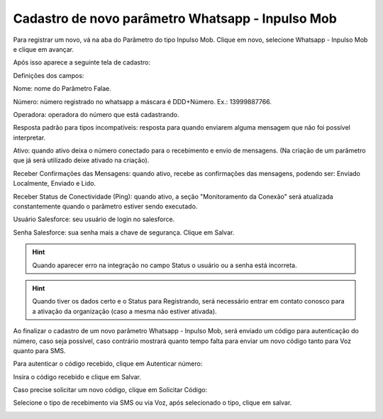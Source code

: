 #################
Cadastro de novo parâmetro Whatsapp - Inpulso Mob
#################

Para registrar um novo, vá na aba do Parâmetro do tipo Inpulso Mob.
Clique em novo, selecione Whatsapp - Inpulso Mob e clique em avançar.

.. image:: cadastroParametroMob1.png
    :width: 300px
    :alt: Solidity logo
    :align: center
    
Após isso aparece a seguinte tela de cadastro:    

.. image:: cadastroParametroMob2.png
    :width: 500px
    :alt: Solidity logo
    :align: center

Definições dos campos:

Nome: nome do Parâmetro Falae. 

Número: número registrado no whatsapp a máscara é DDD+Número. Ex.: 13999887766. 

Operadora: operadora do número que está cadastrando.

Resposta padrão para tipos incompatíveis: resposta para quando enviarem alguma mensagem que não foi possível interpretar. 

Ativo: quando ativo deixa o número conectado para o recebimento e envio de mensagens. (Na criação de um parâmetro que já será utilizado deixe ativado na criação). 

Receber Confirmações das Mensagens: quando ativo, recebe as confirmações das mensagens, podendo ser: Enviado Localmente, Enviado e Lido.

Receber Status de Conectividade (Ping): quando ativo, a seção "Monitoramento da Conexão" será atualizada constantemente quando o parâmetro estiver sendo executado.

Usuário Salesforce: seu usuário de login no salesforce. 

Senha Salesforce: sua senha mais a chave de segurança. 
Clique em Salvar.

.. Hint:: Quando aparecer erro na integração no campo Status o usuário ou a senha está incorreta.
          
    
.. Hint:: Quando tiver os dados certo e o Status para Registrando, será necessário entrar em contato conosco para a ativação da organização (caso a mesma não estiver ativada). 

Ao finalizar o cadastro de um novo parâmetro Whatsapp - Inpulso Mob, será enviado um código para autenticação do número, caso seja possível, caso contrário mostrará quanto tempo falta para enviar um novo código tanto para Voz quanto para SMS.

Para autenticar o código recebido, clique em Autenticar número:

.. image:: cadastroParametroMob3.png
    :width: 200px
    :alt: Solidity logo
    :align: center

Insira o código recebido e clique em Salvar.

.. image:: cadastroParametroMob4.png
    :width: 250px
    :alt: Solidity logo
    :align: center

Caso precise solicitar um novo código, clique em Solicitar Código:

.. image:: cadastroParametroMob6.png
    :width: 200px
    :alt: Solidity logo
    :align: center

Selecione o tipo de recebimento via SMS ou via Voz, após selecionado o tipo, clique em salvar.

.. image:: cadastroParametroMob5.png
    :width: 250px
    :alt: Solidity logo
    :align: center
